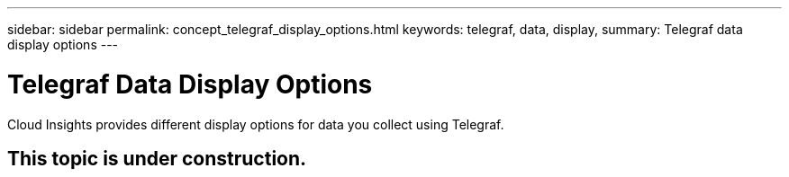 ---
sidebar: sidebar
permalink: concept_telegraf_display_options.html
keywords: telegraf, data, display, 
summary: Telegraf data display options 
---


= Telegraf Data Display Options

:toc: macro
:hardbreaks:
:toclevels: 1
:nofooter:
:icons: font
:linkattrs:
:imagesdir: ./media/



[.lead]
Cloud Insights provides different display options for data you collect using Telegraf.

== This topic is under construction.